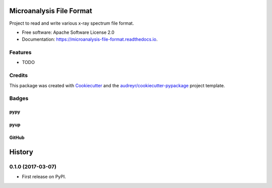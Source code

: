 ===============================
Microanalysis File Format
===============================


.. image:: https://img.shields.io/pypi/v/microanalysis_file_format.svg
    :target: https://pypi.python.org/pypi/microanalysis_file_format
    :alt: Pypi Status

.. image:: https://img.shields.io/travis/drix00/microanalysis_file_format.svg
    :target: https://travis-ci.org/drix00/microanalysis_file_format
    :alt: Build Status

.. image:: https://readthedocs.org/projects/microanalysis-file-format/badge/?version=latest
    :target: https://microanalysis-file-format.readthedocs.io/en/latest/?badge=latest
    :alt: Documentation Status

.. image:: https://codecov.io/gh/drix00/microanalysis_file_format/branch/master/graph/badge.svg
    :target: https://codecov.io/gh/drix00/microanalysis_file_format
    :alt: Code coverage Status

.. image:: https://pyup.io/repos/github/drix00/microanalysis_file_format/shield.svg
     :target: https://pyup.io/repos/github/drix00/microanalysis_file_format/
     :alt: Updates

.. image:: https://img.shields.io/badge/license-Apache%202-blue.svg
   :target: https://raw.githubusercontent.com/drix00/microanalysis_file_format/master/LICENSE
   :alt: License Status

Project to read and write various x-ray spectrum file format.

* Free software: Apache Software License 2.0
* Documentation: https://microanalysis-file-format.readthedocs.io.

Features
--------

* TODO

Credits
---------

This package was created with Cookiecutter_ and the `audreyr/cookiecutter-pypackage`_ project template.

.. _Cookiecutter: https://github.com/audreyr/cookiecutter
.. _`audreyr/cookiecutter-pypackage`: https://github.com/audreyr/cookiecutter-pypackage

Badges
------

pypy
====

.. image:: https://img.shields.io/pypi/v/microanalysis_file_format.svg
   :target: https://pypi.python.org/pypi/microanalysis_file_format

.. image:: https://img.shields.io/pypi/l/microanalysis_file_format.svg
   :target: https://pypi.python.org/pypi/microanalysis_file_format

.. image:: https://img.shields.io/pypi/dm/microanalysis_file_format.svg
   :target: https://pypi.python.org/pypi/microanalysis_file_format
.. image:: https://img.shields.io/pypi/dw/microanalysis_file_format.svg
   :target: https://pypi.python.org/pypi/microanalysis_file_format
.. image:: https://img.shields.io/pypi/dd/microanalysis_file_format.svg
   :target: https://pypi.python.org/pypi/microanalysis_file_format

.. image:: https://img.shields.io/pypi/wheel/microanalysis_file_format.svg
   :target: https://pypi.python.org/pypi/microanalysis_file_format
.. image:: https://img.shields.io/pypi/format/microanalysis_file_format.svg
   :target: https://pypi.python.org/pypi/microanalysis_file_format
.. image:: https://img.shields.io/pypi/pyversions/microanalysis_file_format.svg
   :target: https://pypi.python.org/pypi/microanalysis_file_format
.. image:: https://img.shields.io/pypi/implementation/microanalysis_file_format.svg
   :target: https://pypi.python.org/pypi/microanalysis_file_format

.. image:: https://img.shields.io/pypi/status/microanalysis_file_format.svg
   :target: https://pypi.python.org/pypi/microanalysis_file_format

pyup
====

.. image:: https://pyup.io/repos/github/drix00/microanalysis_file_format/shield.svg
   :target: https://pyup.io/repos/github/drix00/microanalysis_file_format/
   :alt: Updates

.. image:: https://pyup.io/repos/github/drix00/microanalysis_file_format/python-3-shield.svg
   :target: https://pyup.io/repos/github/drix00/microanalysis_file_format/
   :alt: Python 3

GitHub
======

.. image:: https://img.shields.io/github/issues/drix00/microanalysis_file_format.svg
   :target: https://github.com/drix00/microanalysis_file_format/issues

.. image:: https://img.shields.io/github/forks/drix00/microanalysis_file_format.svg
   :target: https://github.com/drix00/microanalysis_file_format/network

.. image:: https://img.shields.io/github/stars/drix00/microanalysis_file_format.svg
   :target: https://github.com/drix00/microanalysis_file_format/stargazers


=======
History
=======

0.1.0 (2017-03-07)
------------------

* First release on PyPI.


